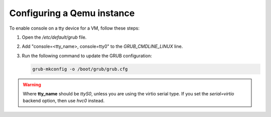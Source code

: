 .. SPDX-License-Identifier: GPL-2.0-or-later

Configuring a Qemu instance
===========================

To enable console on a tty device for a VM, follow these steps:

1. Open the `/etc/default/grub` file.
2. Add "console=<tty_name>, console=tty0" to the `GRUB_CMDLINE_LINUX` line.
3. Run the following command to update the GRUB configuration:

   .. code-block:: bash

       grub-mkconfig -o /boot/grub/grub.cfg

.. warning::

    Where **tty_name** should be `ttyS0`, unless you are using the virtio serial
    type. If you set the `serial=virtio` backend option, then use `hvc0` instead.
